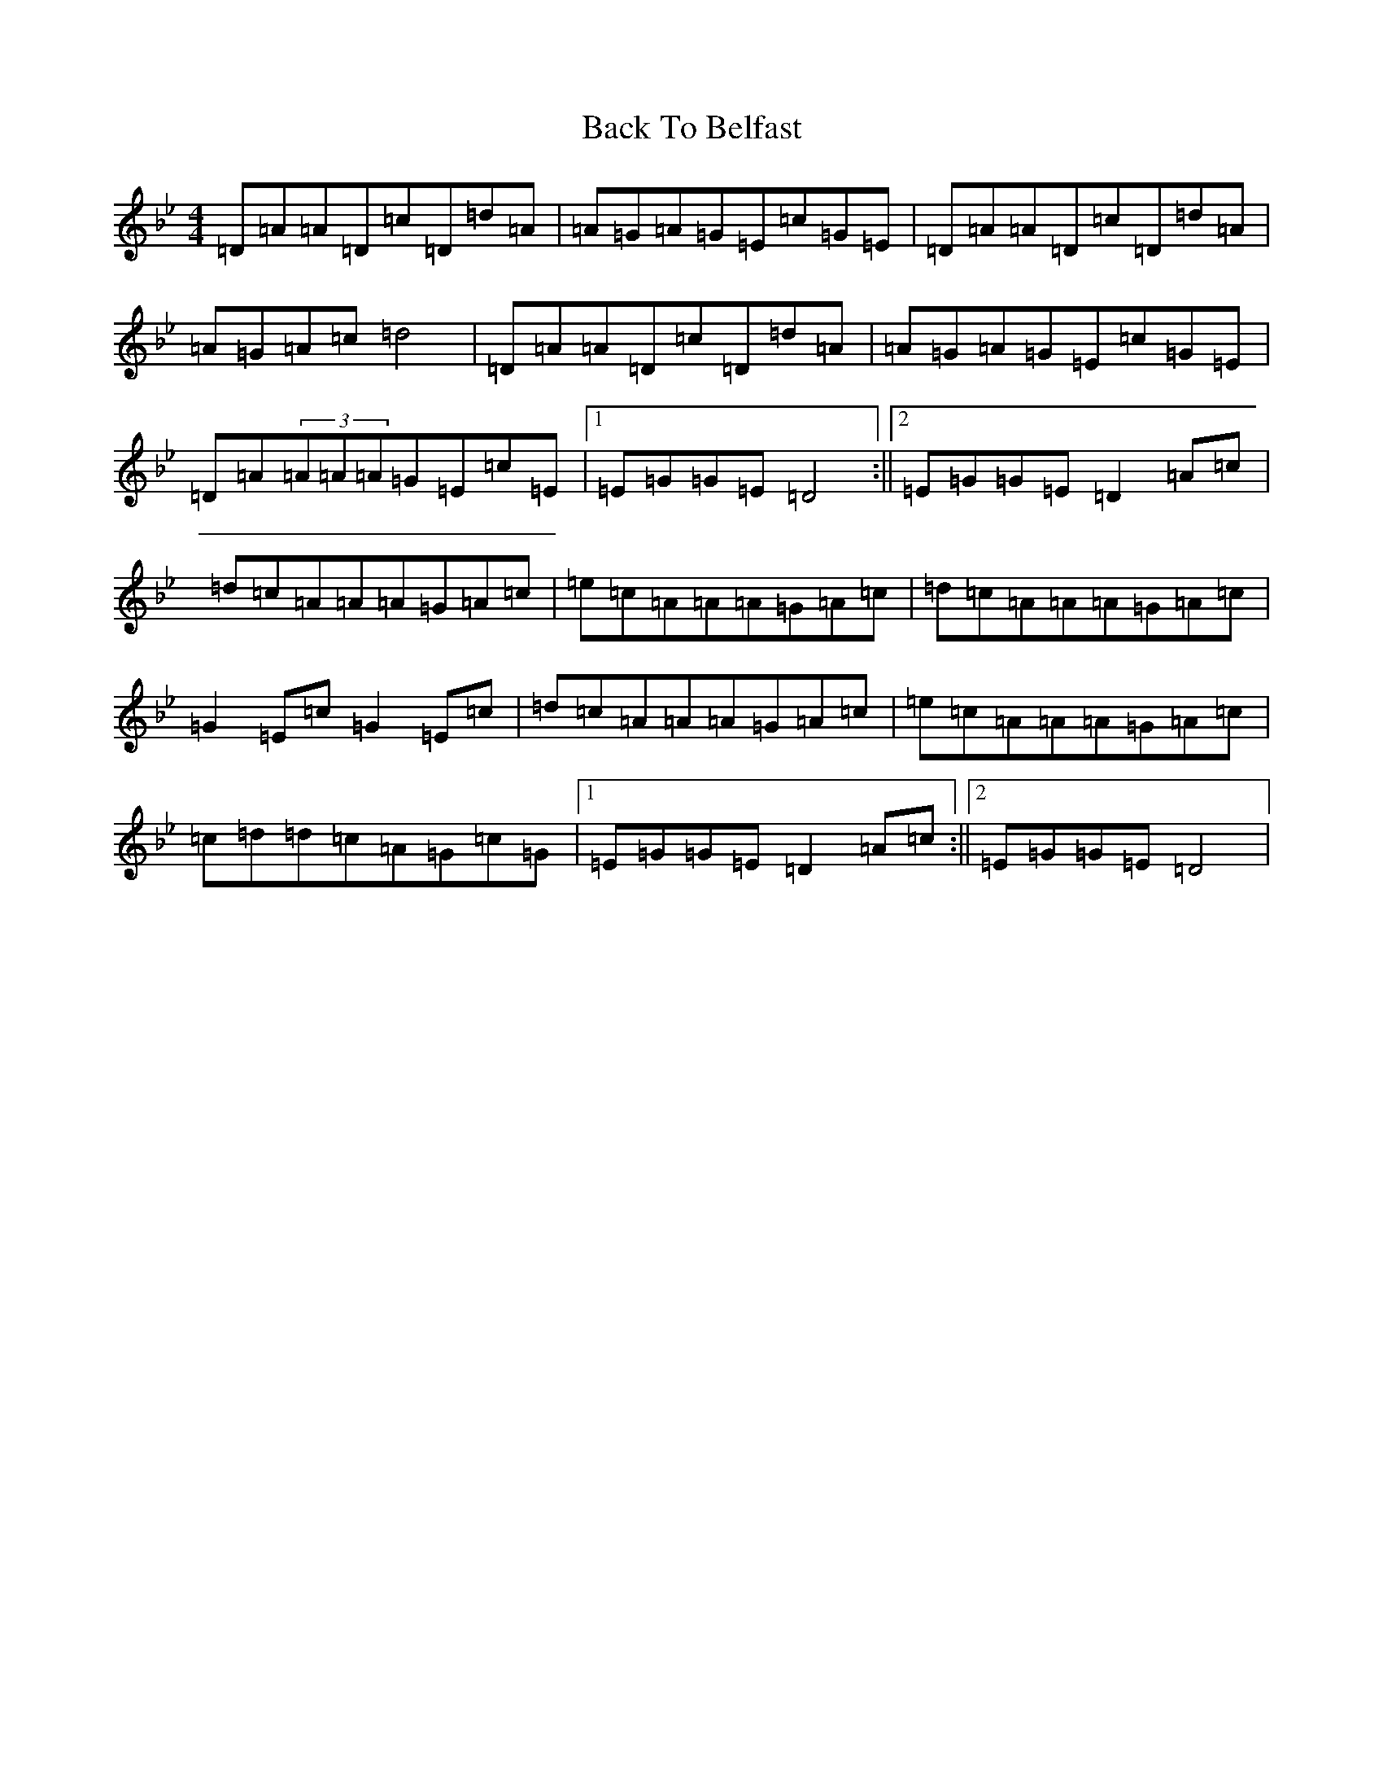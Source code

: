 X: 1144
T: Back To Belfast
S: https://thesession.org/tunes/9917#setting9917
Z: D Dorian
R: reel
M:4/4
L:1/8
K: C Dorian
=D=A=A=D=c=D=d=A|=A=G=A=G=E=c=G=E|=D=A=A=D=c=D=d=A|=A=G=A=c=d4|=D=A=A=D=c=D=d=A|=A=G=A=G=E=c=G=E|=D=A(3=A=A=A=G=E=c=E|1=E=G=G=E=D4:||2=E=G=G=E=D2=A=c|=d=c=A=A=A=G=A=c|=e=c=A=A=A=G=A=c|=d=c=A=A=A=G=A=c|=G2=E=c=G2=E=c|=d=c=A=A=A=G=A=c|=e=c=A=A=A=G=A=c|=c=d=d=c=A=G=c=G|1=E=G=G=E=D2=A=c:||2=E=G=G=E=D4|